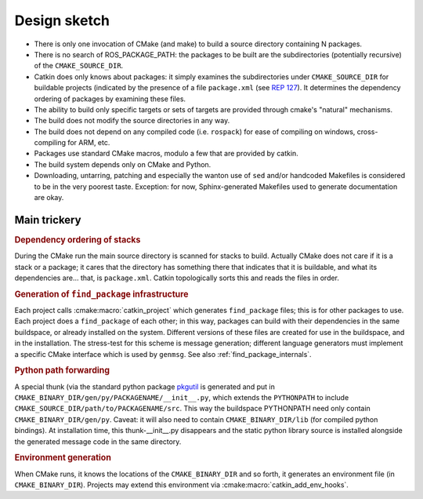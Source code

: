 Design sketch
=============

* There is only one invocation of CMake (and make) to build a source
  directory containing N packages.

* There is no search of ROS_PACKAGE_PATH: the packages to be built
  are the subdirectories (potentially recursive) of the
  ``CMAKE_SOURCE_DIR``.

* Catkin does only knows about packages: it simply examines the
  subdirectories under ``CMAKE_SOURCE_DIR`` for buildable
  projects (indicated by the presence of a file ``package.xml`` (see
  `REP 127 <http://www.ros.org/reps/rep-0127.html>`_).  It determines
  the dependency ordering of packages by examining these files.

* The ability to build only specific targets or sets of targets are
  provided through cmake's "natural" mechanisms.

* The build does not modify the source directories in any way.

* The build does not depend on any compiled code (i.e. ``rospack``)
  for ease of compiling on windows, cross-compiling for ARM, etc.

* Packages use standard CMake macros, modulo a few that are provided
  by catkin.

* The build system depends only on CMake and Python.

* Downloading, untarring, patching and especially the wanton use of
  ``sed`` and/or handcoded Makefiles is considered to be in the very
  poorest taste.  Exception: for now, Sphinx-generated Makefiles used
  to generate documentation are okay.


Main trickery
-------------

.. rubric:: Dependency ordering of stacks

During the CMake run the main source directory is scanned for stacks
to build.  Actually CMake does not care if it is a stack or a package;
it cares that the directory has something there that indicates that
it is buildable, and what its dependencies are... that, is
``package.xml``.  Catkin topologically sorts this and reads the files
in order.

.. rubric:: Generation of ``find_package`` infrastructure

Each project calls :cmake:macro:`catkin_project` which generates
``find_package`` files; this is for other packages to use.  Each
project does a ``find_package`` of each other; in this way, packages
can build with their dependencies in the same buildspace, or already
installed on the system.  Different versions of these files are
created for use in the buildspace, and in the installation.  The
stress-test for this scheme is message generation; different language
generators must implement a specific CMake interface which is used by
``genmsg``.  See also :ref:`find_package_internals`.

.. rubric:: Python path forwarding

A special thunk (via the standard python package `pkgutil
<http://docs.python.org/library/pkgutil.html>`_ is generated and put
in ``CMAKE_BINARY_DIR/gen/py/PACKAGENAME/__init__.py``, which
extends the ``PYTHONPATH`` to include
``CMAKE_SOURCE_DIR/path/to/PACKAGENAME/src``.  This way the
buildspace PYTHONPATH need only contain ``CMAKE_BINARY_DIR/gen/py``.
Caveat: it will also need to contain ``CMAKE_BINARY_DIR/lib`` (for
compiled python bindings).  At installation time, this
thunk-__init__.py disappears and the static python library source is
installed alongside the generated message code in the same
directory.

.. rubric:: Environment generation

When CMake runs, it knows the locations of the ``CMAKE_BINARY_DIR``
and so forth, it generates an environment file (in
``CMAKE_BINARY_DIR``).  Projects may extend this environment via
:cmake:macro:`catkin_add_env_hooks`.
